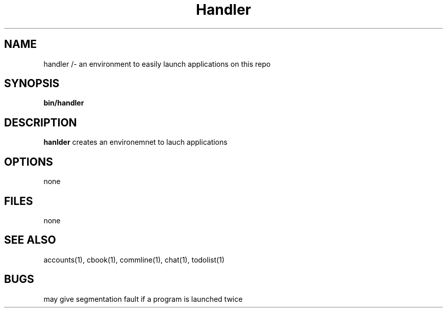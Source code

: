 .TH Handler 1 
.SH NAME
handler /- an environment to easily launch applications on this repo
.SH SYNOPSIS
\fB bin/handler
.SH DESCRIPTION
\fBhanlder\fP creates an environemnet to lauch applications
.SH OPTIONS
none
.SH FILES
none
.SH "SEE ALSO"
accounts(1), cbook(1), commline(1), chat(1), todolist(1)
.SH BUGS
may give segmentation fault if a program is launched twice